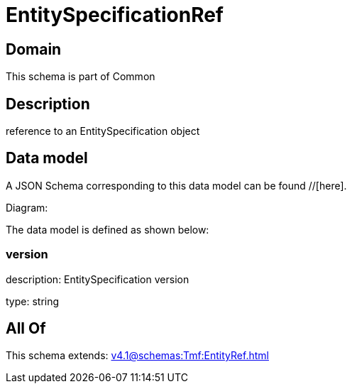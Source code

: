 = EntitySpecificationRef

[#domain]
== Domain

This schema is part of Common

[#description]
== Description
reference to an EntitySpecification object


[#data_model]
== Data model

A JSON Schema corresponding to this data model can be found //[here].

Diagram:


The data model is defined as shown below:


=== version
description: EntitySpecification version

type: string


[#all_of]
== All Of

This schema extends: xref:v4.1@schemas:Tmf:EntityRef.adoc[]
